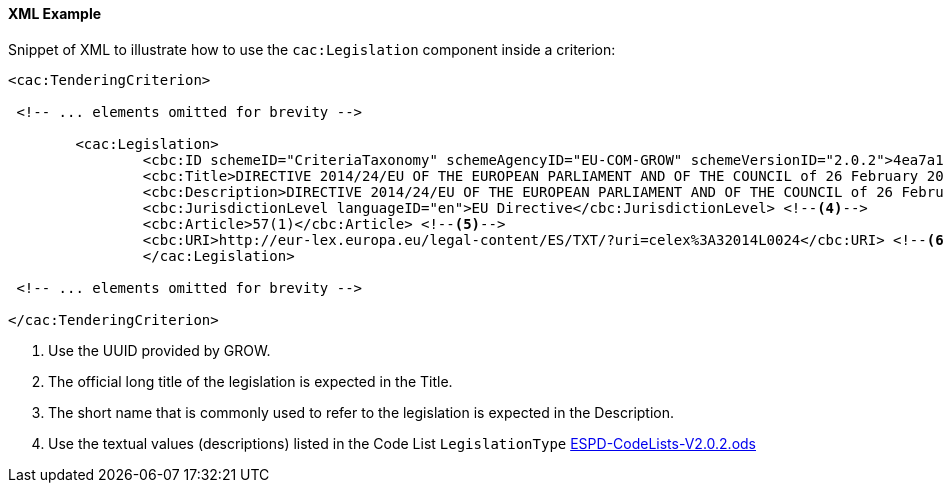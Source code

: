 
==== XML Example

Snippet of XML to illustrate how to use the `cac:Legislation` component inside a criterion:

[source,xml]
----
<cac:TenderingCriterion>

 <!-- ... elements omitted for brevity -->
 
	<cac:Legislation>
		<cbc:ID schemeID="CriteriaTaxonomy" schemeAgencyID="EU-COM-GROW" schemeVersionID="2.0.2">4ea7a10a-643e-4022-b67e-e06573b28ff5</cbc:ID><--1-->
		<cbc:Title>DIRECTIVE 2014/24/EU OF THE EUROPEAN PARLIAMENT AND OF THE COUNCIL of 26 February 2014 on public procurement and repealing Directive 2004/18/EC</cbc:Title> <--2-->
		<cbc:Description>DIRECTIVE 2014/24/EU OF THE EUROPEAN PARLIAMENT AND OF THE COUNCIL of 26 February 2014 on public procurement and repealing Directive 2004/18/EC</cbc:Description> <--3-->
		<cbc:JurisdictionLevel languageID="en">EU Directive</cbc:JurisdictionLevel> <--4-->
		<cbc:Article>57(1)</cbc:Article> <--5-->
		<cbc:URI>http://eur-lex.europa.eu/legal-content/ES/TXT/?uri=celex%3A32014L0024</cbc:URI> <--6-->
		</cac:Legislation>

 <!-- ... elements omitted for brevity -->
		
</cac:TenderingCriterion>
----
<1> Use the UUID provided by GROW.
<2> The official long title of the legislation is expected in the Title.
<3> The short name that is commonly used to refer to the legislation is expected in the Description.
<4> Use the textual values (descriptions) listed in the Code List `LegislationType` link:https://github.com/ESPD/ESPD-EDM/tree/2.0.2/docs/src/main/asciidoc/dist/cl/ods/ESPD-CodeLists-V2.0.2.ods[ESPD-CodeLists-V2.0.2.ods]